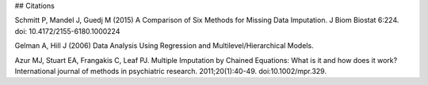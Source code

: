 ## Citations

Schmitt P, Mandel J, Guedj M (2015) A Comparison of Six Methods for Missing Data Imputation. J Biom Biostat 6:224. doi: 10.4172/2155-6180.1000224

Gelman A, Hill J (2006) Data Analysis Using Regression and Multilevel/Hierarchical Models.  

Azur MJ, Stuart EA, Frangakis C, Leaf PJ. Multiple Imputation by Chained Equations:
What is it and how does it work? International journal of methods in psychiatric
research. 2011;20(1):40-49. doi:10.1002/mpr.329.

